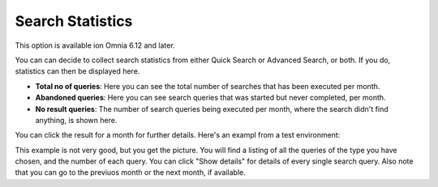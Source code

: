 Search Statistics
==============================================

This option is available ion Omnia 6.12 and later.

.. image:: search-statistics.png

You can can decide to collect search statistics from either Quick Search or Advanced Search, or both. If you do, statistics can then be displayed here.

+ **Total no of queries**: Here you can see the total number of searches that has been executed per month.
+ **Abandoned queries**: Here you can see search queries that was started but never completed, per month.
+ **No result queries**: The number of search queries being executed per month, where the search didn't find anything, is shown here.

You can click the result for a month for further details. Here's an exampl from a test environment:

.. image:: search-statistics-details.png

This example is not very good, but you get the picture. You will find a listing of all the queries of the type you have chosen, and the number of each query. You can click "Show details" for details of every single search query. Also note that you can go to the previuos month or the next month, if available.

